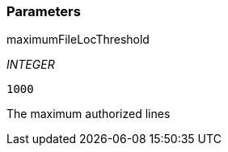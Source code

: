 === Parameters

.maximumFileLocThreshold
****
_INTEGER_

----
1000
----

The maximum authorized lines
****
